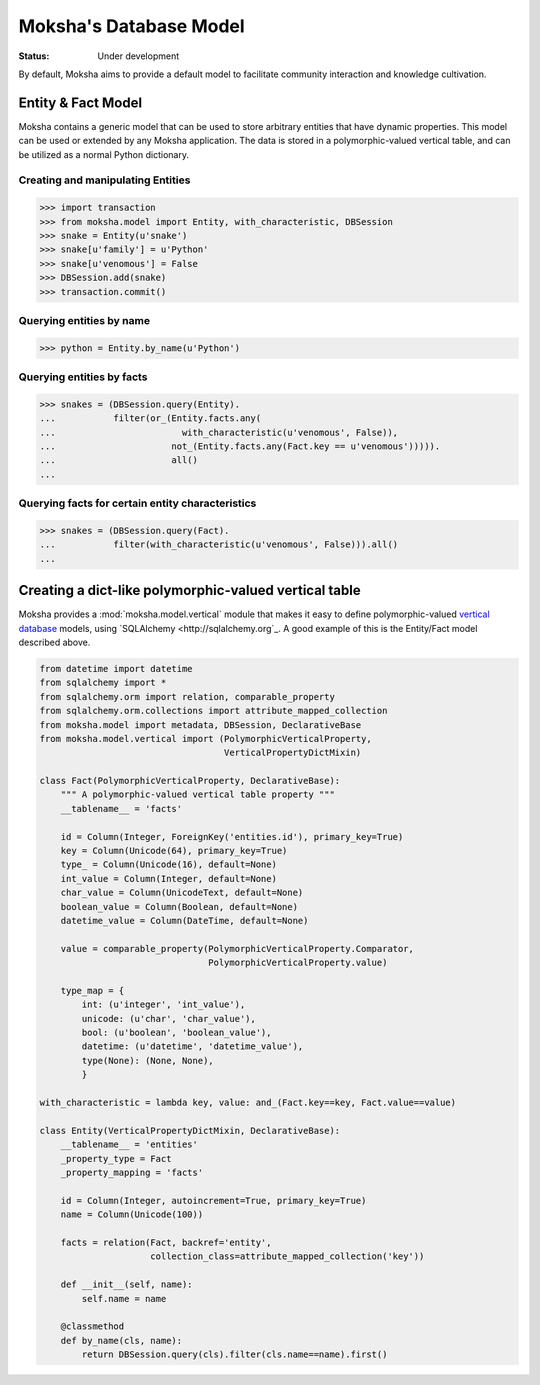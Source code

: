 =======================
Moksha's Database Model
=======================

:Status: Under development

By default, Moksha aims to provide a default model to facilitate community interaction and knowledge cultivation.

Entity & Fact Model
-------------------

Moksha contains a generic model that can be used to store arbitrary entities
that have dynamic properties.  This model can be used or extended by any
Moksha application.  The data is stored in a polymorphic-valued vertical
table, and can be utilized as a normal Python dictionary.

Creating and manipulating Entities
~~~~~~~~~~~~~~~~~~~~~~~~~~~~~~~~~~

.. code-block:: python

    >>> import transaction
    >>> from moksha.model import Entity, with_characteristic, DBSession
    >>> snake = Entity(u'snake')
    >>> snake[u'family'] = u'Python'
    >>> snake[u'venomous'] = False
    >>> DBSession.add(snake)
    >>> transaction.commit()

Querying entities by name
~~~~~~~~~~~~~~~~~~~~~~~~~

.. code-block:: python

    >>> python = Entity.by_name(u'Python')


Querying entities by facts
~~~~~~~~~~~~~~~~~~~~~~~~~~

.. code-block:: python

    >>> snakes = (DBSession.query(Entity).
    ...           filter(or_(Entity.facts.any(
    ...                        with_characteristic(u'venomous', False)),
    ...                      not_(Entity.facts.any(Fact.key == u'venomous'))))).
    ...                      all()
    ...

Querying facts for certain entity characteristics
~~~~~~~~~~~~~~~~~~~~~~~~~~~~~~~~~~~~~~~~~~~~~~~~~

.. code-block:: python

    >>> snakes = (DBSession.query(Fact).
    ...           filter(with_characteristic(u'venomous', False))).all()
    ...

Creating a dict-like polymorphic-valued vertical table
------------------------------------------------------

Moksha provides a :mod:`moksha.model.vertical` module that makes it easy to
define polymorphic-valued `vertical database <http://en.wikipedia.org/wiki/Partition_(database)>`_ models, using `SQLAlchemy <http://sqlalchemy.org`_.  A good example of this is
the Entity/Fact model described above.

.. code-block:: python

    from datetime import datetime
    from sqlalchemy import *
    from sqlalchemy.orm import relation, comparable_property
    from sqlalchemy.orm.collections import attribute_mapped_collection
    from moksha.model import metadata, DBSession, DeclarativeBase
    from moksha.model.vertical import (PolymorphicVerticalProperty,
                                       VerticalPropertyDictMixin)

    class Fact(PolymorphicVerticalProperty, DeclarativeBase):
        """ A polymorphic-valued vertical table property """
        __tablename__ = 'facts'

        id = Column(Integer, ForeignKey('entities.id'), primary_key=True)
        key = Column(Unicode(64), primary_key=True)
        type_ = Column(Unicode(16), default=None)
        int_value = Column(Integer, default=None)
        char_value = Column(UnicodeText, default=None)
        boolean_value = Column(Boolean, default=None)
        datetime_value = Column(DateTime, default=None)

        value = comparable_property(PolymorphicVerticalProperty.Comparator,
                                    PolymorphicVerticalProperty.value)

        type_map = {
            int: (u'integer', 'int_value'),
            unicode: (u'char', 'char_value'),
            bool: (u'boolean', 'boolean_value'),
            datetime: (u'datetime', 'datetime_value'),
            type(None): (None, None),
            }

    with_characteristic = lambda key, value: and_(Fact.key==key, Fact.value==value)

    class Entity(VerticalPropertyDictMixin, DeclarativeBase):
        __tablename__ = 'entities'
        _property_type = Fact
        _property_mapping = 'facts'

        id = Column(Integer, autoincrement=True, primary_key=True)
        name = Column(Unicode(100))

        facts = relation(Fact, backref='entity',
                         collection_class=attribute_mapped_collection('key'))

        def __init__(self, name):
            self.name = name

        @classmethod
        def by_name(cls, name):
            return DBSession.query(cls).filter(cls.name==name).first()
